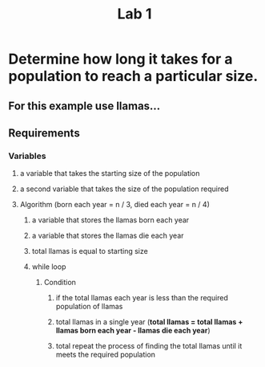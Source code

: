 #+TITLE: Lab 1

* Determine how long it takes for a population to reach a particular size.
** For this example use llamas...

** Requirements

*** Variables
**** a variable that takes the starting size of the population

**** a second variable that takes the size of the population required

**** Algorithm (born each year = n / 3, died each year = n / 4)
***** a variable that stores the llamas born each year
***** a variable that stores the llamas die each year
***** total llamas is equal to starting size
***** while loop
****** Condition
******* if the total llamas each year is less than the required population of llamas

******* total llamas in a single year (*total llamas = total llamas + llamas born each year - llamas die each year*)

******* total repeat the process of finding the total llamas until it meets the required population
